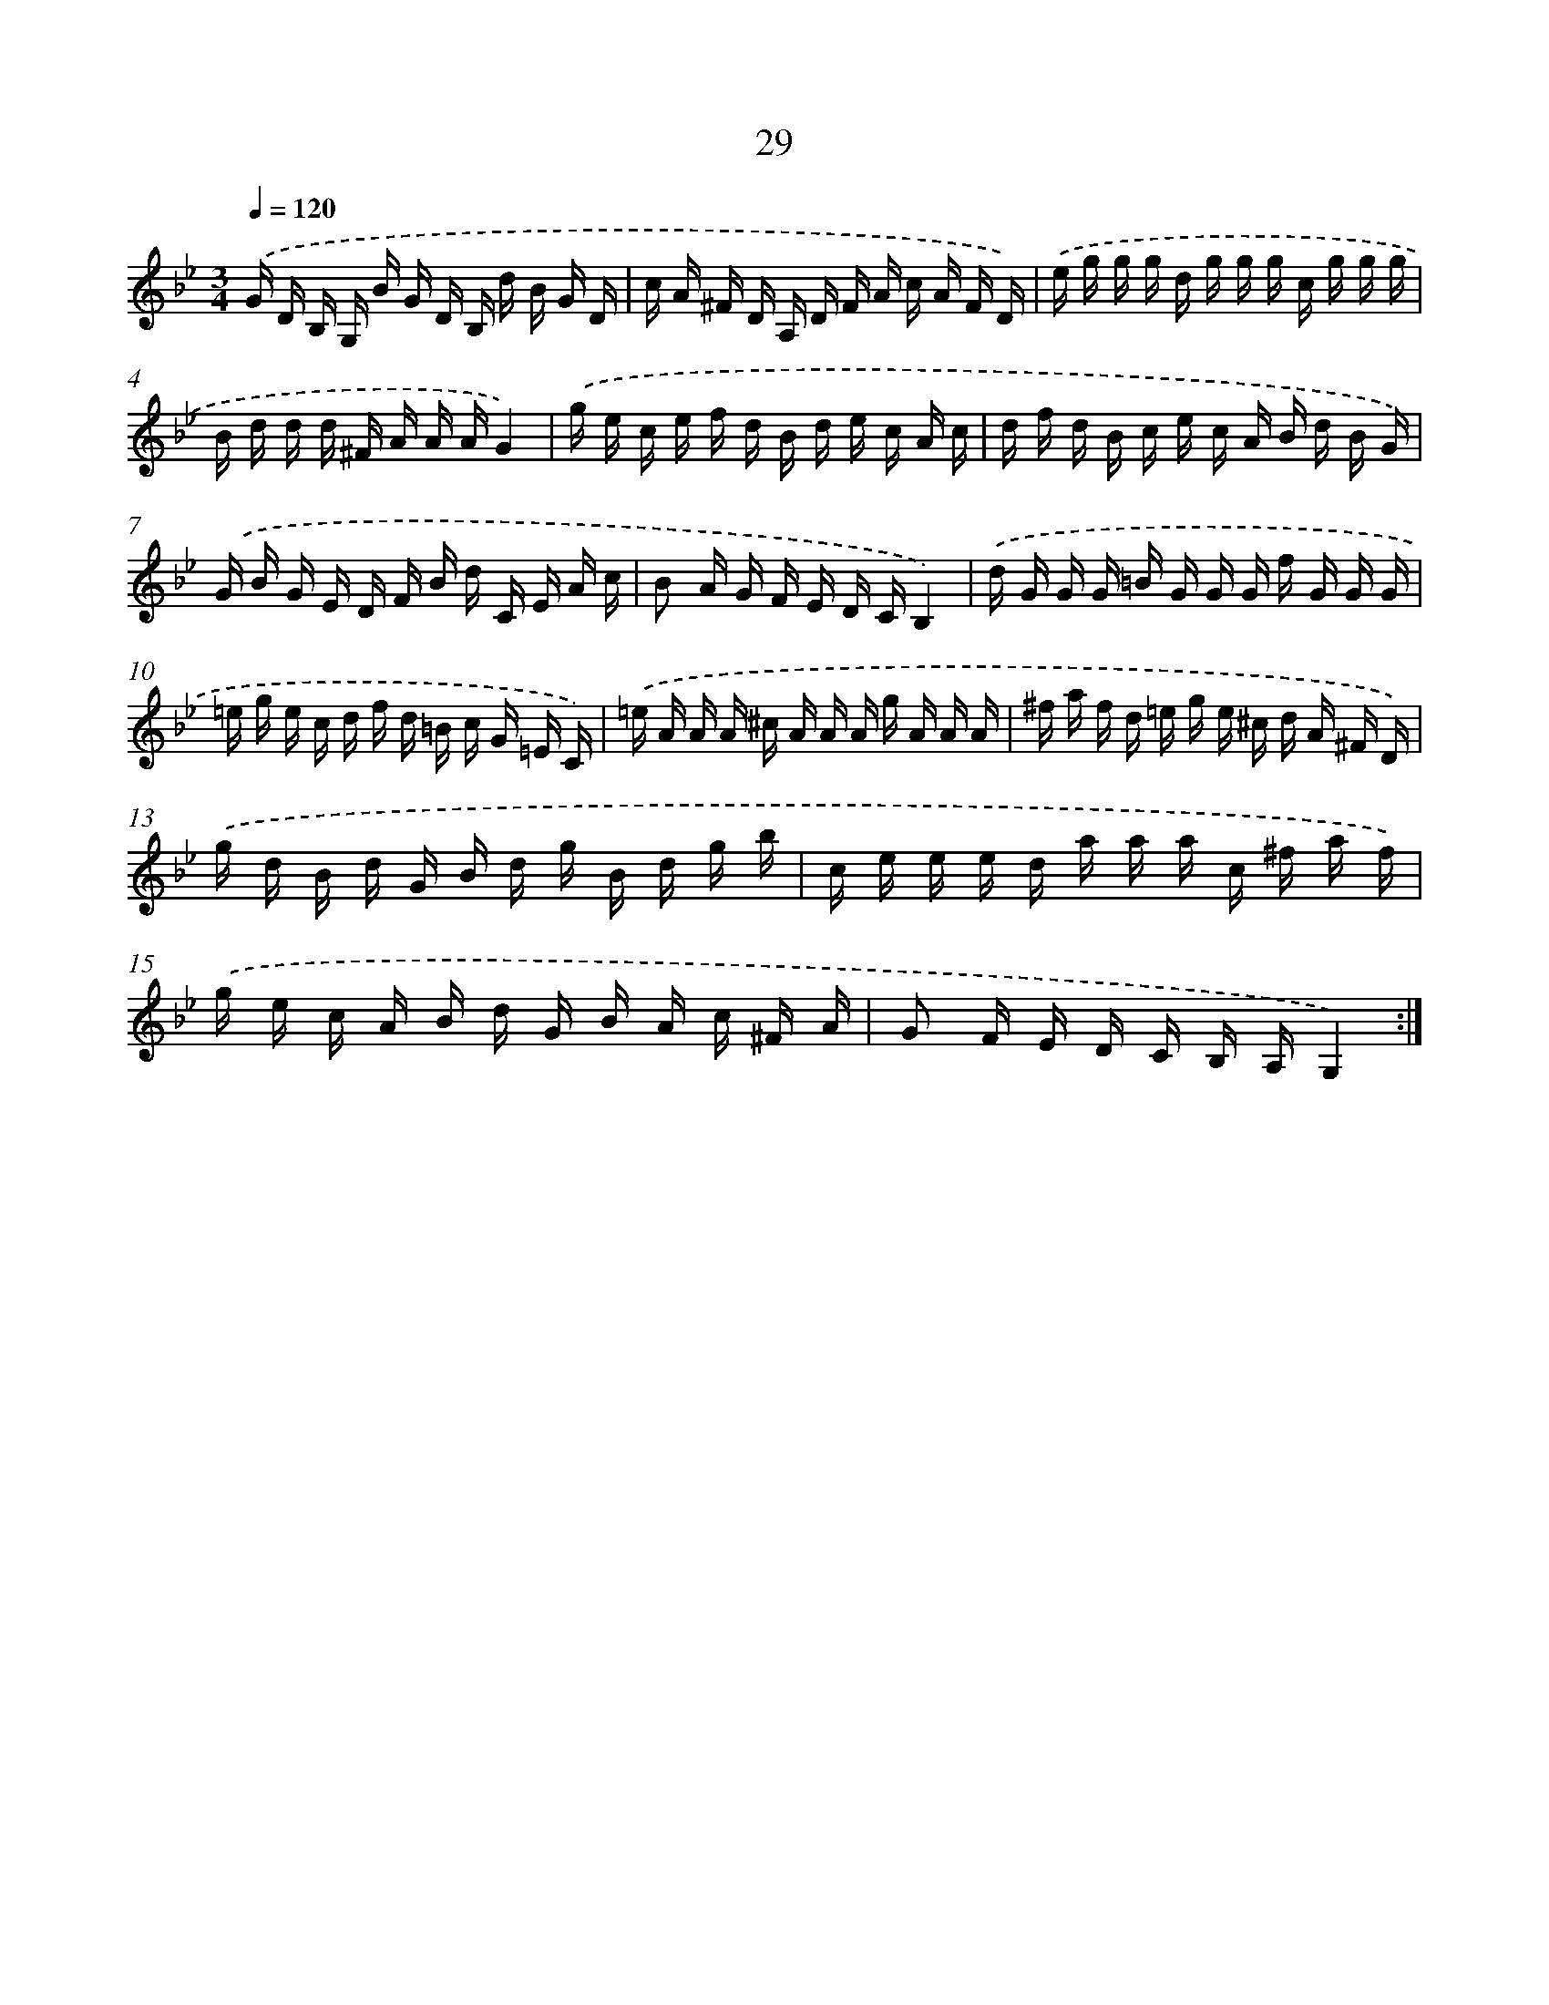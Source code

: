 X: 6239
T: 29
%%abc-version 2.0
%%abcx-abcm2ps-target-version 5.9.1 (29 Sep 2008)
%%abc-creator hum2abc beta
%%abcx-conversion-date 2018/11/01 14:36:26
%%humdrum-veritas 376170552
%%humdrum-veritas-data 2653142532
%%continueall 1
%%barnumbers 0
L: 1/16
M: 3/4
Q: 1/4=120
K: Bb clef=treble
.('G D B, G, B G D B, d B G D |
c A ^F D A, D F A c A F D) |
.('e g g g d g g g c g g g |
B d d d ^F A A AG4) |
.('g e c e f d B d e c A c |
d f d B c e c A B d B G) |
.('G B G E D F B d C E A c |
B2 A G F E D CB,4) |
.('d G G G =B G G G f G G G |
=e g e c d f d =B c G =E C) |
.('=e A A A ^c A A A g A A A |
^f a f d =e g e ^c d A ^F D) |
.('g d B d G B d g B d g b |
c e e e d a a a c ^f a f) |
.('g e c A B d G B A c ^F A |
G2 F E D C B, A,G,4) :|]
